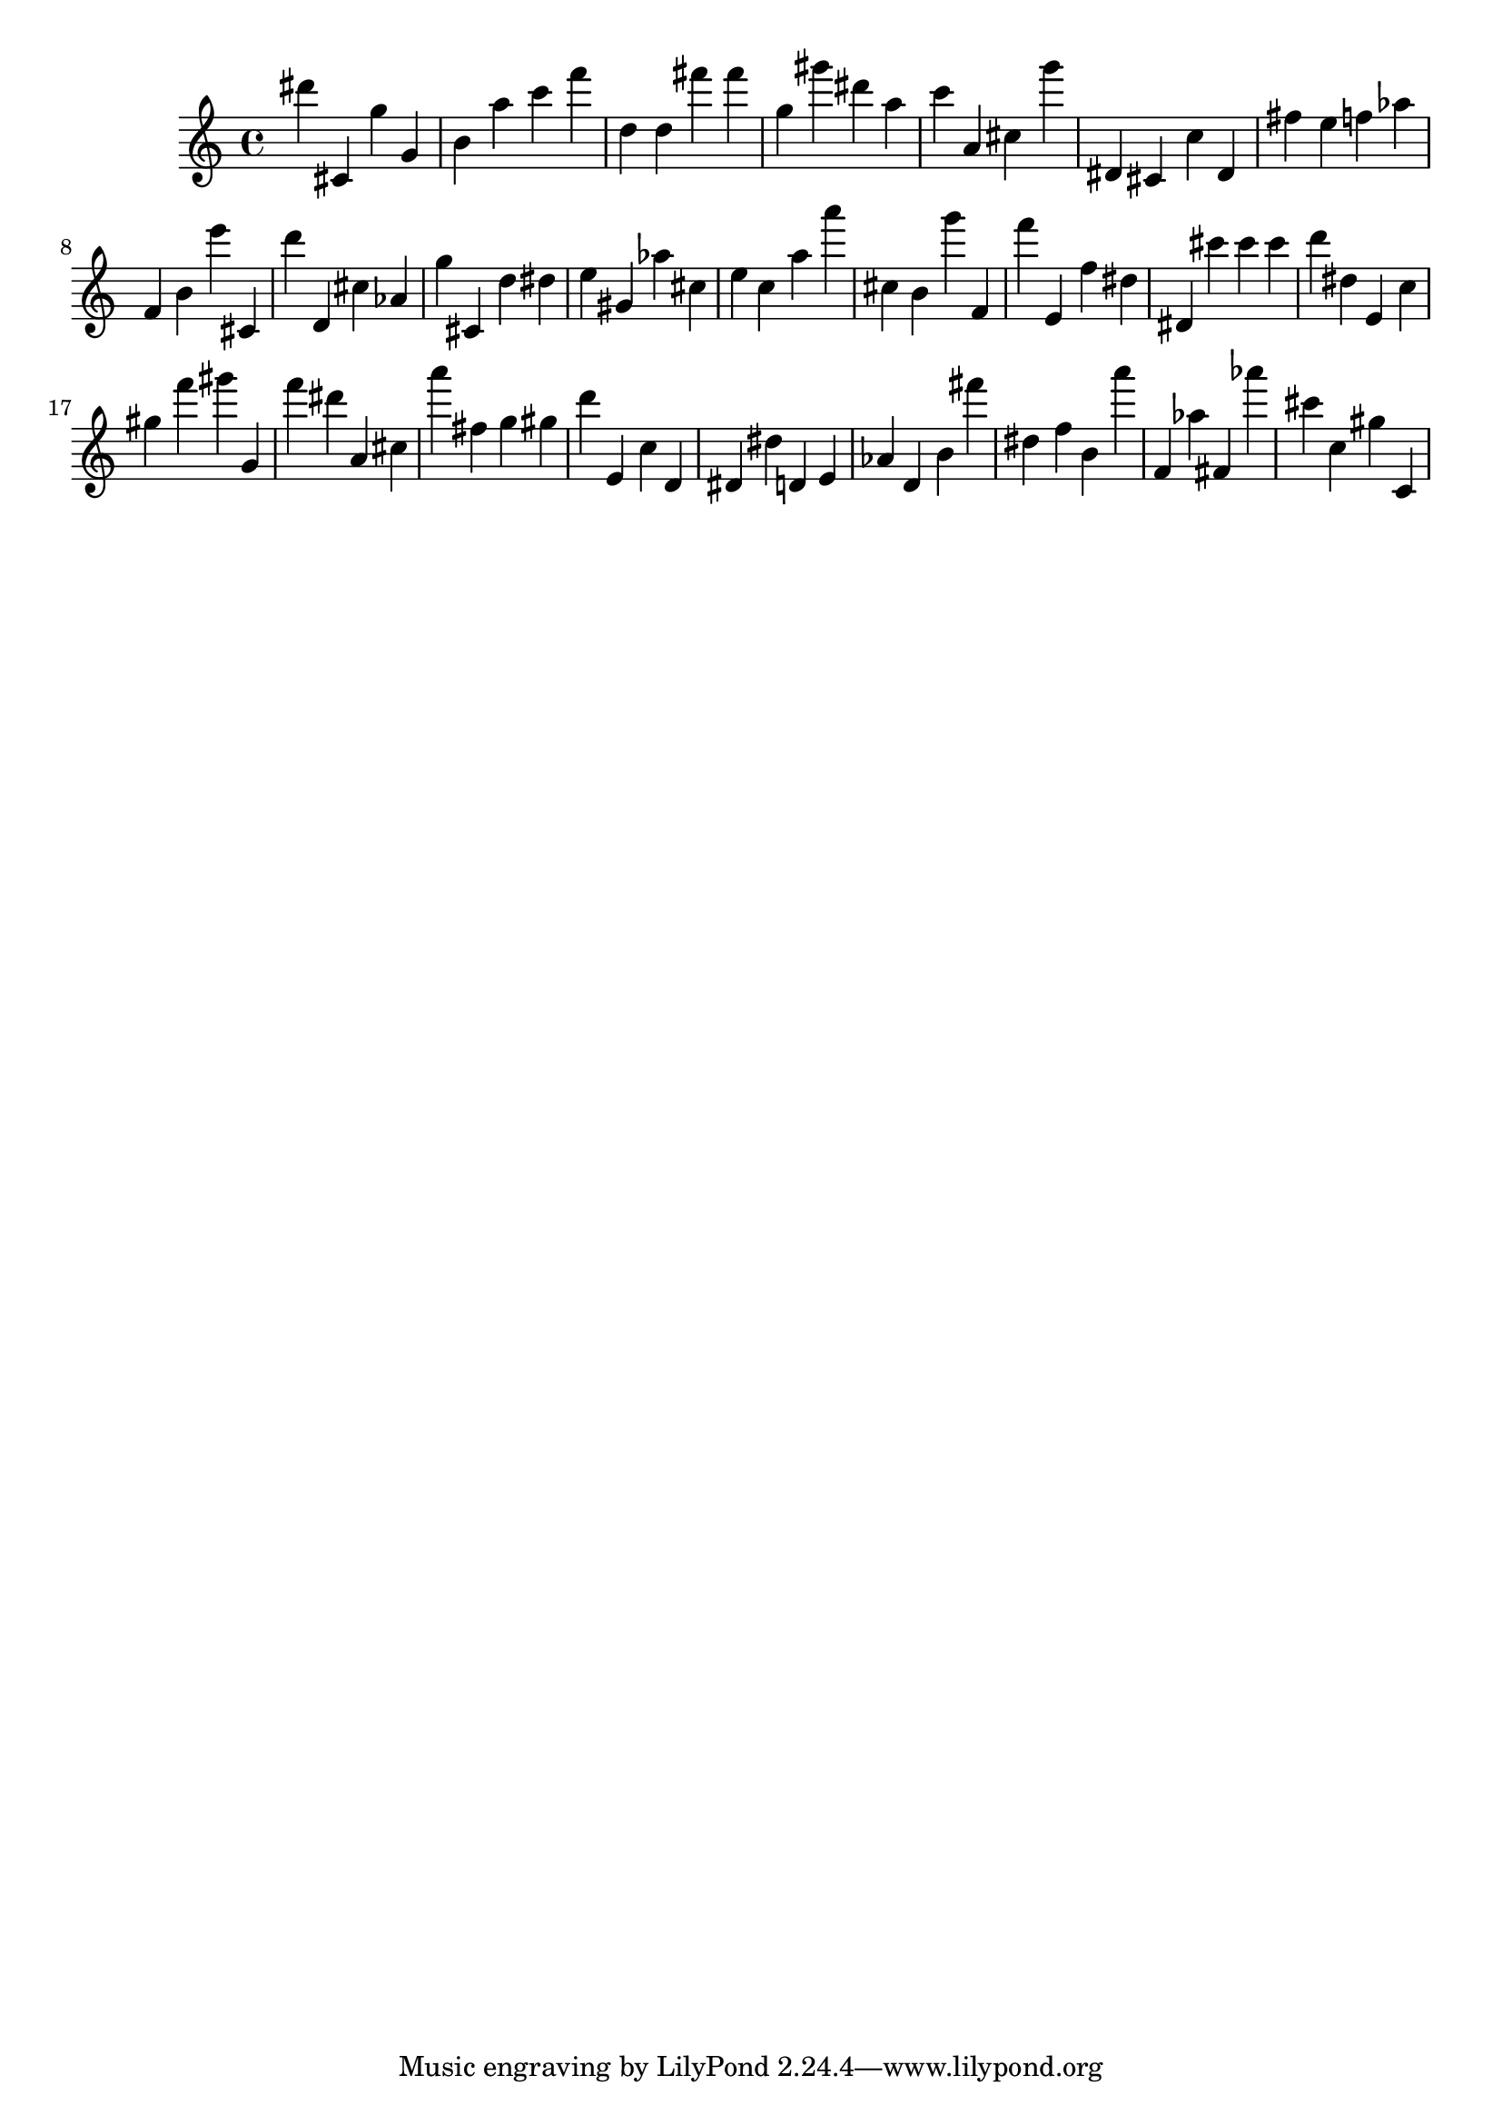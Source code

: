 \version "2.18.2"

\score {

{

\clef treble
dis''' cis' g'' g' b' a'' c''' f''' d'' d'' fis''' fis''' g'' gis''' dis''' a'' c''' a' cis'' g''' dis' cis' c'' dis' fis'' e'' f'' as'' f' b' e''' cis' d''' d' cis'' as' g'' cis' d'' dis'' e'' gis' as'' cis'' e'' c'' a'' a''' cis'' b' g''' f' f''' e' f'' dis'' dis' cis''' cis''' cis''' d''' dis'' e' c'' gis'' f''' gis''' g' f''' dis''' a' cis'' a''' fis'' g'' gis'' d''' e' c'' d' dis' dis'' d' e' as' d' b' fis''' dis'' f'' b' a''' f' as'' fis' as''' cis''' c'' gis'' c' 
}

 \midi { }
 \layout { }
}